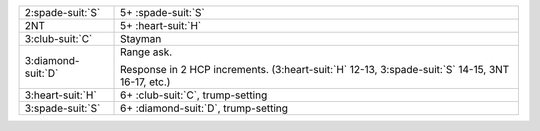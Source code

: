 .. table::
    :widths: auto

    +----------------------+-----------------------------------------------------------------------------------------------------+
    | 2\ :spade-suit:`S`   | 5+ \ :spade-suit:`S`                                                                                |
    +----------------------+-----------------------------------------------------------------------------------------------------+
    | 2NT                  | 5+ \ :heart-suit:`H`                                                                                |
    +----------------------+-----------------------------------------------------------------------------------------------------+
    | 3\ :club-suit:`C`    | Stayman                                                                                             |
    +----------------------+-----------------------------------------------------------------------------------------------------+
    | 3\ :diamond-suit:`D` | Range ask.                                                                                          |
    |                      |                                                                                                     |
    |                      | Response in 2 HCP increments. (3\ :heart-suit:`H` 12-13, 3\ :spade-suit:`S` 14-15, 3NT 16-17, etc.) |
    |                      |                                                                                                     |
    +----------------------+-----------------------------------------------------------------------------------------------------+
    | 3\ :heart-suit:`H`   | 6+ \ :club-suit:`C`, trump-setting                                                                  |
    +----------------------+-----------------------------------------------------------------------------------------------------+
    | 3\ :spade-suit:`S`   | 6+ \ :diamond-suit:`D`, trump-setting                                                               |
    +----------------------+-----------------------------------------------------------------------------------------------------+
